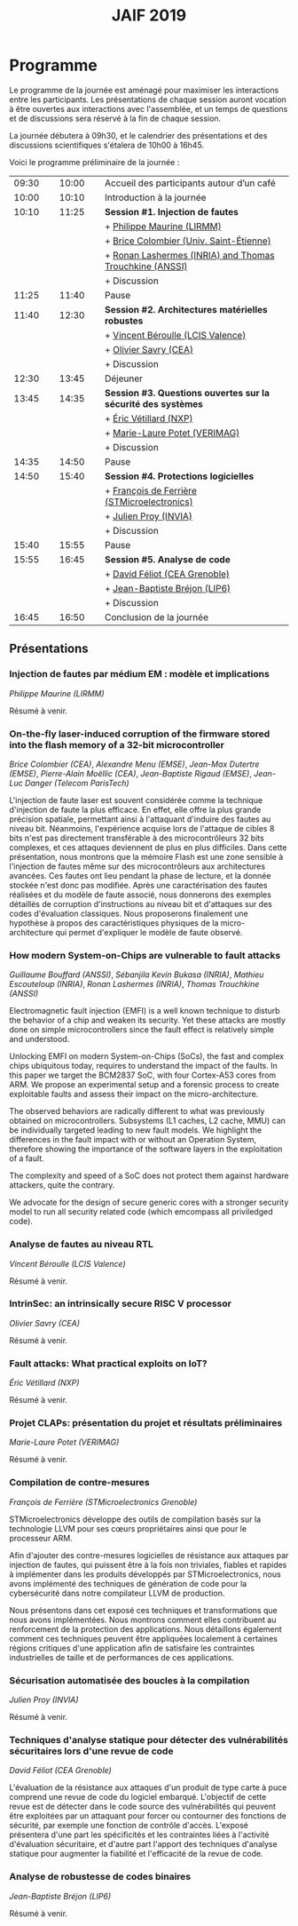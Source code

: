 #+STARTUP: showall
#+OPTIONS: toc:nil
#+title: JAIF 2019

* Programme

Le programme de la journée est aménagé pour maximiser les interactions
entre les participants.  Les présentations de chaque session auront
vocation à être ouvertes aux interactions avec l'assemblée, et un
temps de questions et de discussions sera réservé à la fin de chaque
session.

La journée débutera à 09h30, et le calendrier des présentations et des discussions
scientifiques s'étalera de 10h00 à 16h45.

Voici le programme préliminaire de la journée :

| 09:30 |   | 10:00 |   | Accueil des participants autour d’un café                     |
| 10:00 |   | 10:10 |   | Introduction à la journée                                     |
|-------+---+-------+---+---------------------------------------------------------------|
| 10:10 |   | 11:25 |   | *Session #1. Injection de fautes*                             |
|       |   |       |   | + [[#maurine][Philippe Maurine (LIRMM)]]                                    |
|       |   |       |   | + [[#colombier][Brice Colombier (Univ. Saint-Étienne)]]                       |
|       |   |       |   | + [[#lashermes][Ronan Lashermes (INRIA) and Thomas Trouchkine (ANSSI)]]       |
|       |   |       |   | + Discussion                                                  |
|-------+---+-------+---+---------------------------------------------------------------|
| 11:25 |   | 11:40 |   | Pause                                                         |
|-------+---+-------+---+---------------------------------------------------------------|
| 11:40 |   | 12:30 |   | *Session #2. Architectures matérielles robustes*              |
|       |   |       |   | + [[#beroulle][Vincent Béroulle (LCIS Valence)]]                             |
|       |   |       |   | + [[#savry][Olivier Savry (CEA)]]                                         |
|       |   |       |   | + Discussion                                                  |
|-------+---+-------+---+---------------------------------------------------------------|
| 12:30 |   | 13:45 |   | Déjeuner                                                      |
|-------+---+-------+---+---------------------------------------------------------------|
| 13:45 |   | 14:35 |   | *Session #3. Questions ouvertes sur la sécurité des systèmes* |
|       |   |       |   | + [[#vetillard][Éric Vétillard (NXP)]]                                        |
|       |   |       |   | + [[#potet][Marie-Laure Potet (VERIMAG)]]                                 |
|       |   |       |   | + Discussion                                                  |
|-------+---+-------+---+---------------------------------------------------------------|
| 14:35 |   | 14:50 |   | Pause                                                         |
|-------+---+-------+---+---------------------------------------------------------------|
| 14:50 |   | 15:40 |   | *Session #4. Protections logicielles*                         |
|       |   |       |   | + [[#deferriere][François de Ferrière (STMicroelectronics)]]                   |
|       |   |       |   | + [[#proy][Julien Proy (INVIA)]]                                         |
|       |   |       |   | + Discussion                                                  |
|-------+---+-------+---+---------------------------------------------------------------|
| 15:40 |   | 15:55 |   | Pause                                                         |
|-------+---+-------+---+---------------------------------------------------------------|
| 15:55 |   | 16:45 |   | *Session #5. Analyse de code*                                 |
|       |   |       |   | + [[#feliot][David Féliot (CEA Grenoble)]]                                 |
|       |   |       |   | + [[#brejon][Jean-Baptiste Bréjon (LIP6)]]                                 |
|       |   |       |   | + Discussion                                                  |
|-------+---+-------+---+---------------------------------------------------------------|
| 16:45 |   | 16:50 |   | Conclusion de la journée                                      |
|-------+---+-------+---+---------------------------------------------------------------|

** Présentations

*** Injection de fautes par médium EM : modèle et implications
    :PROPERTIES:
    :CUSTOM_ID: maurine
    :END:

/Philippe Maurine (LIRMM)/

Résumé à venir.

*** On-the-fly laser-induced corruption of the firmware stored into the flash memory of a 32-bit microcontroller
    :PROPERTIES:
    :CUSTOM_ID: colombier
    :END:

/Brice Colombier (CEA)/, /Alexandre Menu (EMSE)/, /Jean-Max Dutertre (EMSE)/, /Pierre-Alain Moëllic (CEA)/, /Jean-Baptiste Rigaud (EMSE)/, /Jean-Luc Danger (Telecom ParisTech)/

 L'injection de faute laser est souvent considérée comme la
technique d'injection de faute la plus efficace. En effet, elle offre
la plus grande précision spatiale, permettant ainsi à l'attaquant
d'induire des fautes au niveau bit. Néanmoins, l'expérience acquise
lors de l'attaque de cibles 8 bits n'est pas directement transférable
à des microcontrôleurs 32 bits complexes, et ces attaques deviennent
de plus en plus difficiles. Dans cette présentation, nous montrons que
la mémoire Flash est une zone sensible à l'injection de fautes même
sur des microcontrôleurs aux architectures avancées. Ces fautes ont
lieu pendant la phase de lecture, et la donnée stockée n'est donc pas
modifiée. Après une caractérisation des fautes réalisées et du modèle
de faute associé, nous donnerons des exemples détaillés de corruption
d'instructions au niveau bit et d'attaques sur des codes d'évaluation
classiques. Nous proposerons finalement une hypothèse à propos des
caractéristiques physiques de la micro-architecture qui permet
d'expliquer le modèle de faute observé.

*** How modern System-on-Chips are vulnerable to fault attacks
    :PROPERTIES:
    :CUSTOM_ID: lashermes
    :END:


/Guillaume Bouffard (ANSSI)/, /Sébanjila Kevin Bukasa (INRIA)/,
/Mathieu Escouteloup (INRIA)/, /Ronan Lashermes (INRIA)/, /Thomas
Trouchkine (ANSSI)/

Electromagnetic fault injection (EMFI) is a well known technique to disturb the behavior of a chip and
weaken its security. Yet these attacks are mostly done on simple
microcontrollers since the fault effect is relatively simple and understood.

Unlocking EMFI on modern System-on-Chips (SoCs), the fast and complex chips
ubiquitous today, requires to understand the impact of the faults. In this
paper we target the BCM2837 SoC, with four Cortex-A53 cores from ARM. We
propose an experimental setup and a forensic process to create exploitable
faults and assess their impact on the micro-architecture.

The observed behaviors are radically different to what was previously obtained
on microcontrollers. Subsystems (L1 caches, L2 cache, MMU) can be
individually targeted leading to new fault models. We highlight the
differences in the fault impact with or without an Operation System, therefore showing
the importance of the software layers in the exploitation of a fault.

The complexity and speed of a SoC does not protect them against hardware
attackers, quite the contrary.

We advocate for the design of secure generic cores with a stronger security
model to run all security related code (which emcompass all priviledged code).

*** Analyse de fautes au niveau RTL
    :PROPERTIES:
    :CUSTOM_ID: beroulle
    :END:

/Vincent Béroulle (LCIS Valence)/

Résumé à venir.

*** IntrinSec: an intrinsically secure RISC V processor
    :PROPERTIES:
    :CUSTOM_ID: savry
    :END:

/Olivier Savry (CEA)/

Résumé à venir.

*** Fault attacks: What practical exploits on IoT?
    :PROPERTIES:
   :CUSTOM_ID: vetillard
   :END:

/Éric Vétillard (NXP)/

Résumé à venir.

*** Projet CLAPs: présentation du projet et résultats préliminaires
    :PROPERTIES:
    :CUSTOM_ID: potet
    :END:

/Marie-Laure Potet (VERIMAG)/

Résumé à venir.

*** Compilation de contre-mesures
    :PROPERTIES:
    :CUSTOM_ID: deferriere
    :END:

/François de Ferrière (STMicroelectronics Grenoble)/

STMicroelectronics développe des outils de compilation basés sur la
technologie LLVM pour ses cœurs propriétaires ainsi que pour le
processeur ARM.

Afin d'ajouter des contre-mesures logicielles de résistance aux attaques
par injection de fautes, qui puissent être à la fois non triviales,
fiables et rapides à implémenter dans les produits développés par
STMicroelectronics, nous avons implémenté des techniques de génération
de code pour la cybersécurité dans notre compilateur LLVM de production.

Nous présentons dans cet exposé ces techniques et transformations que
nous avons implémentées. Nous montrons comment elles contribuent au
renforcement de la protection des applications. Nous détaillons
également comment ces techniques peuvent être appliquées localement à
certaines régions critiques d'une application afin de satisfaire les
contraintes industrielles de taille et de performances de ces applications.

*** Sécurisation automatisée des boucles à la compilation
    :PROPERTIES:
    :CUSTOM_ID: proy
    :END:

/Julien Proy (INVIA)/

Résumé à venir.

*** Techniques d'analyse statique pour détecter des vulnérabilités sécuritaires lors d'une revue de code
    :PROPERTIES:
    :CUSTOM_ID: feliot
    :END:

/David Féliot (CEA Grenoble)/

L'évaluation de la résistance aux attaques d'un produit de type carte à puce comprend une revue de code du logiciel embarqué. L'objectif de cette revue est de détecter dans le code source des vulnérabilités qui peuvent être exploitées par un attaquant pour forcer ou contourner des fonctions de sécurité, par exemple une fonction de contrôle d'accès. L'exposé présentera d'une part les spécificités et les contraintes liées à l'activité d'évaluation sécuritaire, et d'autre part l'apport des techniques d'analyse statique pour augmenter la fiabilité et l'efficacité de la revue de code.

*** Analyse de robustesse de codes binaires
    :PROPERTIES:
    :CUSTOM_ID: brejon
    :END:

/Jean-Baptiste Bréjon (LIP6)/

Résumé à venir.
